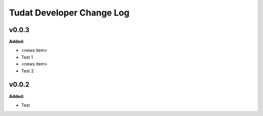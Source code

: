 ===============================
Tudat Developer Change Log
===============================

.. current developments

v0.0.3
====================

**Added:**

* <news item>
* Test 1
* <news item>
* Test 2



v0.0.2
====================

**Added:**

* Test


